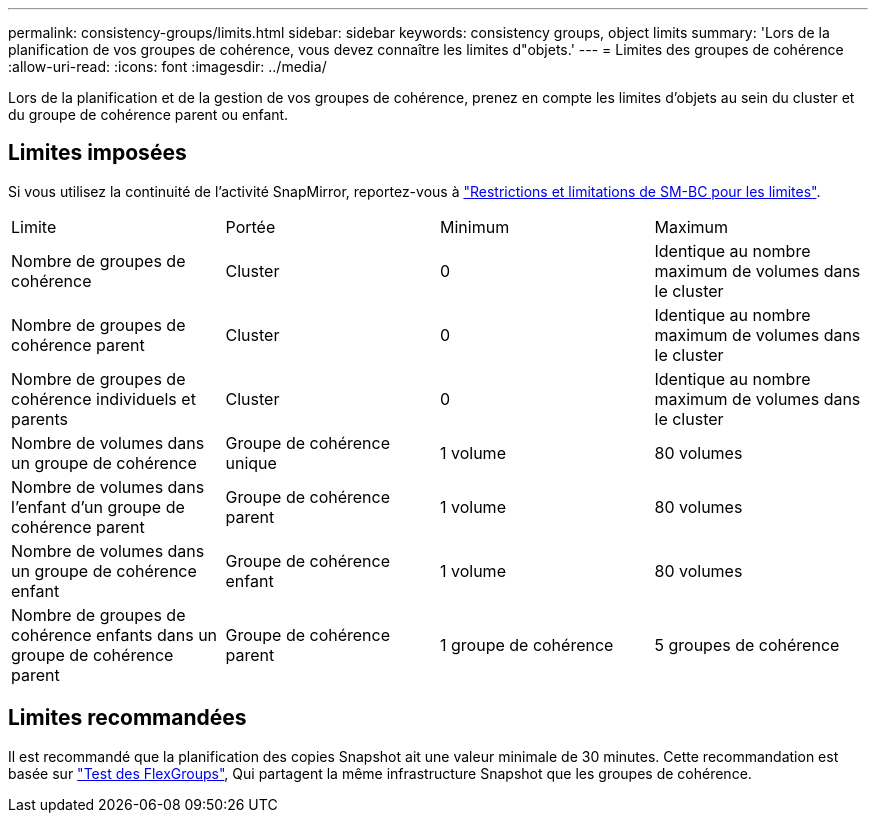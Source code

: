 ---
permalink: consistency-groups/limits.html 
sidebar: sidebar 
keywords: consistency groups, object limits 
summary: 'Lors de la planification de vos groupes de cohérence, vous devez connaître les limites d"objets.' 
---
= Limites des groupes de cohérence
:allow-uri-read: 
:icons: font
:imagesdir: ../media/


[role="lead"]
Lors de la planification et de la gestion de vos groupes de cohérence, prenez en compte les limites d'objets au sein du cluster et du groupe de cohérence parent ou enfant.



== Limites imposées

Si vous utilisez la continuité de l'activité SnapMirror, reportez-vous à link:../smbc/considerations-limits.html["Restrictions et limitations de SM-BC pour les limites"].

|===


| Limite | Portée | Minimum | Maximum 


| Nombre de groupes de cohérence | Cluster | 0 | Identique au nombre maximum de volumes dans le cluster 


| Nombre de groupes de cohérence parent | Cluster | 0 | Identique au nombre maximum de volumes dans le cluster 


| Nombre de groupes de cohérence individuels et parents | Cluster | 0 | Identique au nombre maximum de volumes dans le cluster 


| Nombre de volumes dans un groupe de cohérence | Groupe de cohérence unique | 1 volume | 80 volumes 


| Nombre de volumes dans l'enfant d'un groupe de cohérence parent | Groupe de cohérence parent | 1 volume | 80 volumes 


| Nombre de volumes dans un groupe de cohérence enfant | Groupe de cohérence enfant | 1 volume | 80 volumes 


| Nombre de groupes de cohérence enfants dans un groupe de cohérence parent | Groupe de cohérence parent | 1 groupe de cohérence | 5 groupes de cohérence 
|===


== Limites recommandées

Il est recommandé que la planification des copies Snapshot ait une valeur minimale de 30 minutes.  Cette recommandation est basée sur link:https://www.netapp.com/media/12385-tr4571.pdf["Test des FlexGroups"^], Qui partagent la même infrastructure Snapshot que les groupes de cohérence.
